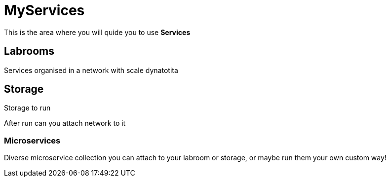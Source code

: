 = MyServices
:idprefix:
:idseparator: -
:!example-caption:
:!table-caption:
:page-pagination:
:experimental:
  
This is the area where you will quide you to use  *Services*

== Labrooms

Services organised in a network with scale dynatotita


== Storage

Storage to run 

After run can you attach network to it

=== Microservices

Diverse microservice collection you can attach to your labroom or storage, or maybe run them your own custom way!
